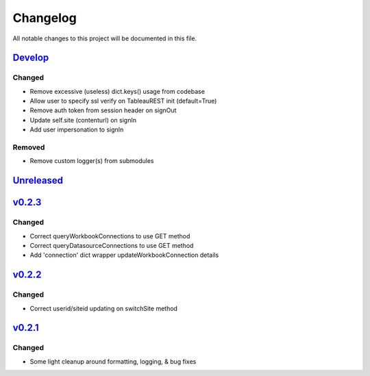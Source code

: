 Changelog
=========

All notable changes to this project will be documented in this file.


Develop_
--------

Changed
~~~~~~~
- Remove excessive (useless) dict.keys() usage from codebase
- Allow user to specify ssl verify on TableauREST init (default=True)
- Remove auth token from session header on signOut
- Update self.site (contenturl) on signIn
- Add user impersonation to signIn

Removed
~~~~~~~
- Remove custom logger(s) from submodules


Unreleased_
-----------


v0.2.3_
-------

Changed
~~~~~~~
- Correct queryWorkbookConnections to use GET method
- Correct queryDatasourceConnections to use GET method
- Add 'connection' dict wrapper updateWorkbookConnection details


v0.2.2_
-------

Changed
~~~~~~~
- Correct userid/siteid updating on switchSite method


v0.2.1_
-------

Changed
~~~~~~~
- Some light cleanup around formatting, logging, & bug fixes


.. _Develop: https://github.com/levikanwischer/tableaurest/compare/master...develop
.. _Unreleased: https://github.com/levikanwischer/tableaurest/compare/v0.2.3...master
.. _v0.2.3: https://github.com/levikanwischer/tableaurest/compare/v0.2.2...v0.2.3
.. _v0.2.2: https://github.com/levikanwischer/tableaurest/compare/v0.2.1...v0.2.2
.. _v0.2.1: https://github.com/levikanwischer/tableaurest/compare/v0.2.0...v.0.2.1
